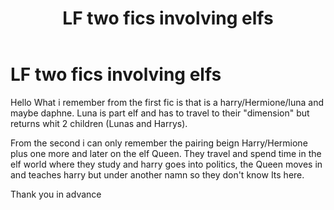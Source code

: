 #+TITLE: LF two fics involving elfs

* LF two fics involving elfs
:PROPERTIES:
:Author: Xrazyaxala
:Score: 2
:DateUnix: 1509466956.0
:DateShort: 2017-Oct-31
:FlairText: Fic Search
:END:
Hello What i remember from the first fic is that is a harry/Hermione/luna and maybe daphne. Luna is part elf and has to travel to their "dimension" but returns whit 2 children (Lunas and Harrys).

From the second i can only remember the pairing beign Harry/Hermione plus one more and later on the elf Queen. They travel and spend time in the elf world where they study and harry goes into politics, the Queen moves in and teaches harry but under another namn so they don't know Its here.

Thank you in advance


